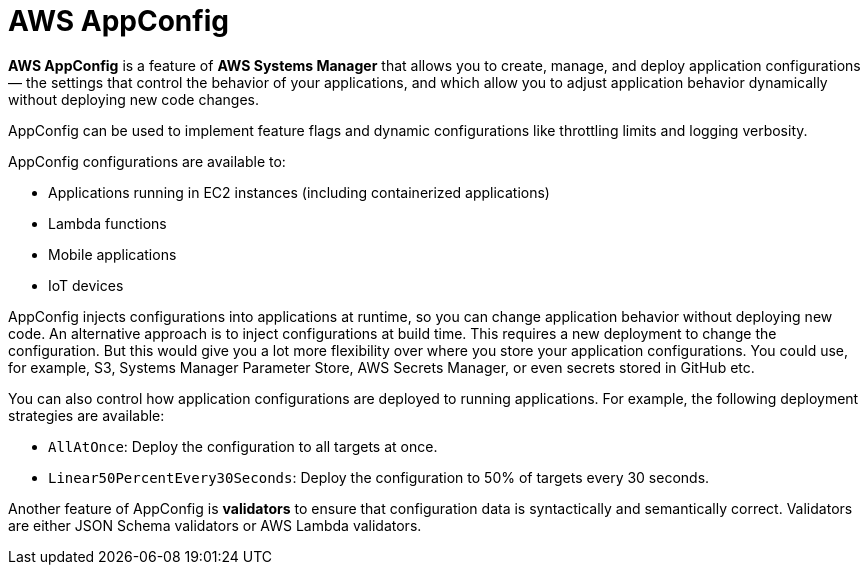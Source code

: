 = AWS AppConfig

*AWS AppConfig* is a feature of *AWS Systems Manager* that allows you to create, manage, and deploy application configurations — the settings that control the behavior of your applications, and which allow you to adjust application behavior dynamically without deploying new code changes.

AppConfig can be used to implement feature flags and dynamic configurations like throttling limits and logging verbosity.

AppConfig configurations are available to:

* Applications running in EC2 instances (including containerized applications)
* Lambda functions
* Mobile applications
* IoT devices

AppConfig injects configurations into applications at runtime, so you can change application behavior without deploying new code. An alternative approach is to inject configurations at build time. This requires a new deployment to change the configuration. But this would give you a lot more flexibility over where you store your application configurations. You could use, for example, S3, Systems Manager Parameter Store, AWS Secrets Manager, or even secrets stored in GitHub etc.

You can also control how application configurations are deployed to running applications. For example, the following deployment strategies are available:

* `AllAtOnce`: Deploy the configuration to all targets at once.
* `Linear50PercentEvery30Seconds`: Deploy the configuration to 50% of targets every 30 seconds.

Another feature of AppConfig is *validators* to ensure that configuration data is syntactically and semantically correct. Validators are either JSON Schema validators or AWS Lambda validators.
